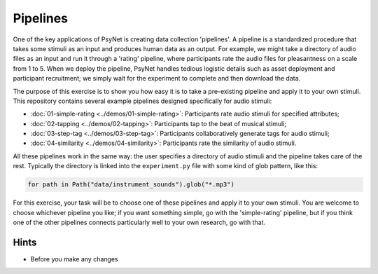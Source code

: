 Pipelines
=========

One of the key applications of PsyNet is creating data collection 'pipelines'.
A pipeline is a standardized procedure that takes some stimuli as an input and
produces human data as an output.
For example, we might take a directory of audio files as an input and run it through
a 'rating' pipeline, where participants rate the audio files for pleasantness on a scale from 1 to 5.
When we deploy the pipeline, PsyNet handles tedious logistic details such as asset deployment and participant recruitment;
we simply wait for the experiment to complete and then download the data.

The purpose of this exercise is to show you how easy it is to take a pre-existing pipeline and
apply it to your own stimuli.
This repository contains several example pipelines designed specifically for audio stimuli:

- :doc:`01-simple-rating <../demos/01-simple-rating>`: Participants rate audio stimuli for specified attributes;
- :doc:`02-tapping <../demos/02-tapping>`: Participants tap to the beat of musical stimuli;
- :doc:`03-step-tag <../demos/03-step-tag>`: Participants collaboratively generate tags for audio stimuli;
- :doc:`04-similarity <../demos/04-similarity>`: Participants rate the similarity of audio stimuli.

All these pipelines work in the same way: the user specifies a directory of audio stimuli and the pipeline takes care of the rest.
Typically the directory is linked into the ``experiment.py`` file with some kind of glob pattern, like this:

.. code-block:: python

    for path in Path("data/instrument_sounds").glob("*.mp3")

For this exercise, your task will be to choose one of these pipelines and apply it to your own stimuli.
You are welcome to choose whichever pipeline you like; if you want something simple, go with the 'simple-rating' pipeline,
but if you think one of the other pipelines connects particularly well to your own research, go with that.

Hints
-----

- Before you make any changes
